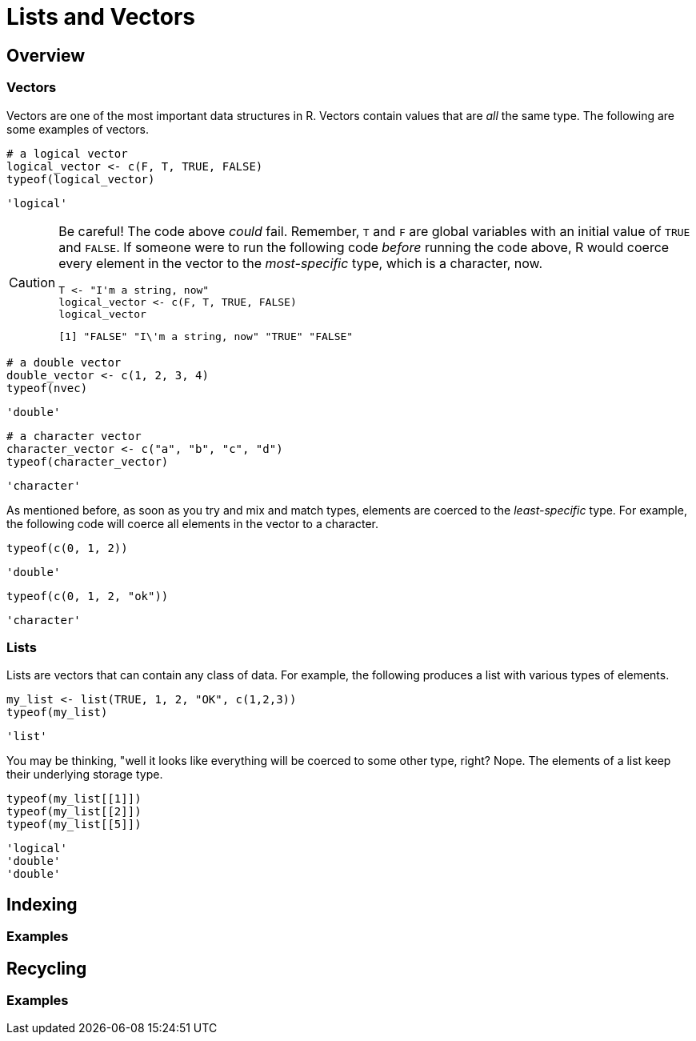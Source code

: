 = Lists and Vectors

== Overview

=== Vectors

Vectors are one of the most important data structures in R. Vectors contain values that are _all_ the same type. The following are some examples of vectors.

[source,r]
----
# a logical vector
logical_vector <- c(F, T, TRUE, FALSE)
typeof(logical_vector)
----

----
'logical'
----

[CAUTION]
====
Be careful! The code above _could_ fail. Remember, `T` and `F` are global variables with an initial value of `TRUE` and `FALSE`. If someone were to run the following code _before_ running the code above, R would coerce every element in the vector to the _most-specific_ type, which is a character, now.

[source,r]
----
T <- "I'm a string, now"
logical_vector <- c(F, T, TRUE, FALSE)
logical_vector
----

----
[1] "FALSE" "I\'m a string, now" "TRUE" "FALSE"
----
====

[source,r]
----
# a double vector
double_vector <- c(1, 2, 3, 4)
typeof(nvec)
----

----
'double'
----

[source,r]
----
# a character vector
character_vector <- c("a", "b", "c", "d")
typeof(character_vector)
----

----
'character'
----

As mentioned before, as soon as you try and mix and match types, elements are coerced to the _least-specific_ type. For example, the following code will coerce all elements in the vector to a character.

[source,r]
----
typeof(c(0, 1, 2))
----

----
'double'
----

[source,r]
----
typeof(c(0, 1, 2, "ok"))
----

----
'character'
----

=== Lists

Lists are vectors that can contain any class of data. For example, the following produces a list with various types of elements.

[source,r]
----
my_list <- list(TRUE, 1, 2, "OK", c(1,2,3))
typeof(my_list)
----

----
'list'
----

You may be thinking, "well it looks like everything will be coerced to some other type, right? Nope. The elements of a list keep their underlying storage type.

[source,r]
----
typeof(my_list[[1]])
typeof(my_list[[2]])
typeof(my_list[[5]])
----

----
'logical'
'double'
'double'
----

== Indexing

=== Examples

== Recycling

=== Examples